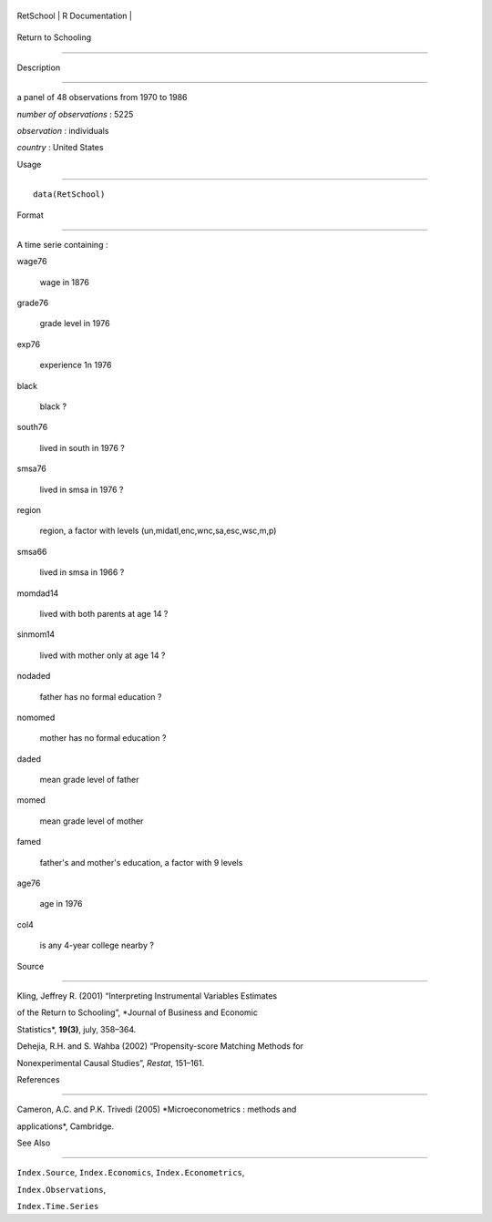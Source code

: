 +-------------+-------------------+
| RetSchool   | R Documentation   |
+-------------+-------------------+

Return to Schooling
-------------------

Description
~~~~~~~~~~~

a panel of 48 observations from 1970 to 1986

*number of observations* : 5225

*observation* : individuals

*country* : United States

Usage
~~~~~

::

    data(RetSchool)

Format
~~~~~~

A time serie containing :

wage76
    wage in 1876

grade76
    grade level in 1976

exp76
    experience 1n 1976

black
    black ?

south76
    lived in south in 1976 ?

smsa76
    lived in smsa in 1976 ?

region
    region, a factor with levels (un,midatl,enc,wnc,sa,esc,wsc,m,p)

smsa66
    lived in smsa in 1966 ?

momdad14
    lived with both parents at age 14 ?

sinmom14
    lived with mother only at age 14 ?

nodaded
    father has no formal education ?

nomomed
    mother has no formal education ?

daded
    mean grade level of father

momed
    mean grade level of mother

famed
    father's and mother's education, a factor with 9 levels

age76
    age in 1976

col4
    is any 4-year college nearby ?

Source
~~~~~~

Kling, Jeffrey R. (2001) “Interpreting Instrumental Variables Estimates
of the Return to Schooling”, *Journal of Business and Economic
Statistics*, **19(3)**, july, 358–364.

Dehejia, R.H. and S. Wahba (2002) “Propensity-score Matching Methods for
Nonexperimental Causal Studies”, *Restat*, 151–161.

References
~~~~~~~~~~

Cameron, A.C. and P.K. Trivedi (2005) *Microeconometrics : methods and
applications*, Cambridge.

See Also
~~~~~~~~

``Index.Source``, ``Index.Economics``, ``Index.Econometrics``,
``Index.Observations``,

``Index.Time.Series``
